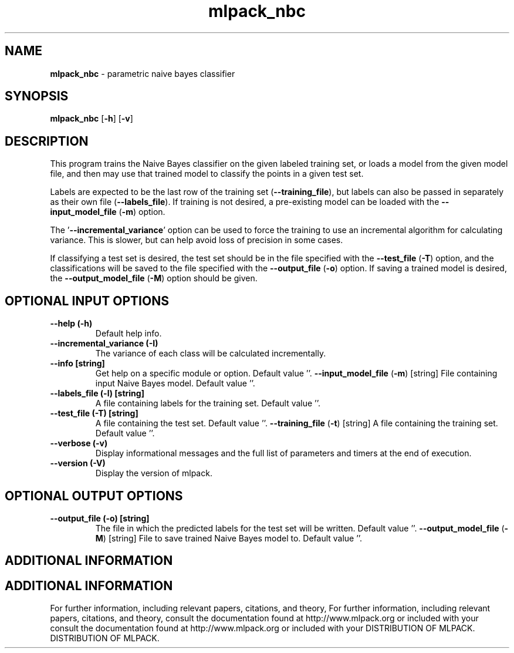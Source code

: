 .\" Text automatically generated by txt2man
.TH mlpack_nbc  "1" "" ""
.SH NAME
\fBmlpack_nbc \fP- parametric naive bayes classifier
.SH SYNOPSIS
.nf
.fam C
 \fBmlpack_nbc\fP [\fB-h\fP] [\fB-v\fP]  
.fam T
.fi
.fam T
.fi
.SH DESCRIPTION


This program trains the Naive Bayes classifier on the given labeled training
set, or loads a model from the given model file, and then may use that trained
model to classify the points in a given test set.
.PP
Labels are expected to be the last row of the training set (\fB--training_file\fP),
but labels can also be passed in separately as their own file (\fB--labels_file\fP).
If training is not desired, a pre-existing model can be loaded with the
\fB--input_model_file\fP (\fB-m\fP) option.
.PP
The '\fB--incremental_variance\fP' option can be used to force the training to use
an incremental algorithm for calculating variance. This is slower, but can
help avoid loss of precision in some cases.
.PP
If classifying a test set is desired, the test set should be in the file
specified with the \fB--test_file\fP (\fB-T\fP) option, and the classifications will be
saved to the file specified with the \fB--output_file\fP (\fB-o\fP) option. If saving a
trained model is desired, the \fB--output_model_file\fP (\fB-M\fP) option should be
given.
.SH OPTIONAL INPUT OPTIONS 

.TP
.B
\fB--help\fP (\fB-h\fP)
Default help info.
.TP
.B
\fB--incremental_variance\fP (\fB-I\fP)
The variance of each class will be calculated
incrementally.
.TP
.B
\fB--info\fP [string]
Get help on a specific module or option. 
Default value ''.
\fB--input_model_file\fP (\fB-m\fP) [string] 
File containing input Naive Bayes model. 
Default value ''.
.TP
.B
\fB--labels_file\fP (\fB-l\fP) [string]
A file containing labels for the training set. 
Default value ''.
.TP
.B
\fB--test_file\fP (\fB-T\fP) [string]
A file containing the test set. Default value
\(cq'.
\fB--training_file\fP (\fB-t\fP) [string] 
A file containing the training set. Default
value ''.
.TP
.B
\fB--verbose\fP (\fB-v\fP)
Display informational messages and the full list
of parameters and timers at the end of
execution.
.TP
.B
\fB--version\fP (\fB-V\fP)
Display the version of mlpack.
.SH OPTIONAL OUTPUT OPTIONS 

.TP
.B
\fB--output_file\fP (\fB-o\fP) [string]
The file in which the predicted labels for the
test set will be written. Default value ''.
\fB--output_model_file\fP (\fB-M\fP) [string] 
File to save trained Naive Bayes model to. 
Default value ''.
.SH ADDITIONAL INFORMATION
.SH ADDITIONAL INFORMATION


For further information, including relevant papers, citations, and theory,
For further information, including relevant papers, citations, and theory,
consult the documentation found at http://www.mlpack.org or included with your
consult the documentation found at http://www.mlpack.org or included with your
DISTRIBUTION OF MLPACK.
DISTRIBUTION OF MLPACK.
